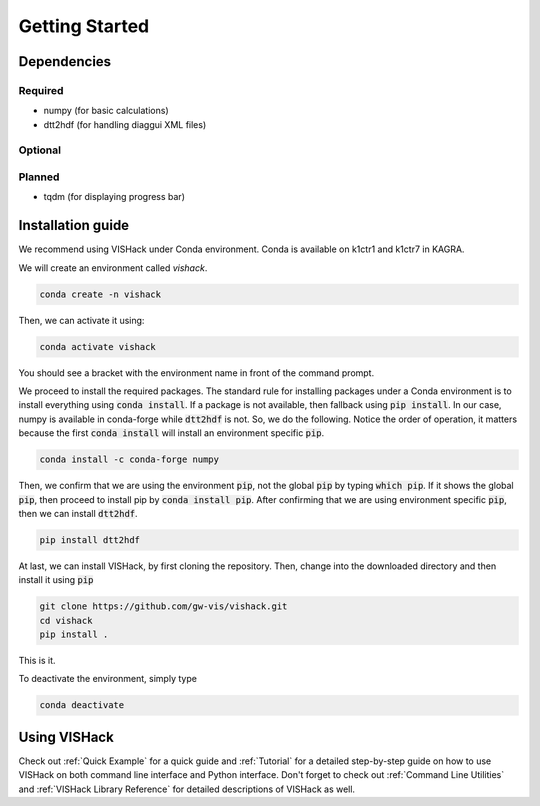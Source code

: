 Getting Started
===============

Dependencies
------------

Required
^^^^^^^^
* numpy  (for basic calculations)
* dtt2hdf  (for handling diaggui XML files)

Optional
^^^^^^^^

Planned
^^^^^^^
* tqdm  (for displaying progress bar)

Installation guide
------------------
We recommend using VISHack under Conda environment. Conda is available on
k1ctr1 and k1ctr7 in KAGRA.

We will create an environment called *vishack*.

.. code-block:: bash

   conda create -n vishack

Then, we can activate it using:

.. code-block:: bash

   conda activate vishack

You should see a bracket with the environment name in front of the command
prompt.

We proceed to install the required packages. The standard rule for installing
packages under a Conda environment is to install everything using
:code:`conda install`. If a package is not available, then fallback using
:code:`pip install`. In our case, numpy is available in conda-forge while
:code:`dtt2hdf` is not. So, we do the following. Notice the order of operation,
it matters because the first :code:`conda install` will install an
environment specific :code:`pip`.

.. code-block:: bash

   conda install -c conda-forge numpy

Then, we confirm that we are using the environment :code:`pip`, not the global
:code:`pip` by typing :code:`which pip`. If it shows the global :code:`pip`,
then proceed to install pip by :code:`conda install pip`. After confirming
that we are using environment specific :code:`pip`,
then we can install :code:`dtt2hdf`.

.. code-block:: bash

   pip install dtt2hdf

At last, we can install VISHack, by first cloning the repository. Then,
change into the downloaded directory and then install it using :code:`pip`

.. code-block:: bash

   git clone https://github.com/gw-vis/vishack.git
   cd vishack
   pip install .

This is it.

To deactivate the environment, simply type

.. code-block:: bash

   conda deactivate

Using VISHack
-------------
Check out :ref:`Quick Example` for a quick guide and :ref:`Tutorial` for a
detailed step-by-step guide on how to use VISHack on both command line
interface and Python interface. Don't forget to check out
:ref:`Command Line Utilities` and :ref:`VISHack Library Reference` for detailed
descriptions of VISHack as well.
